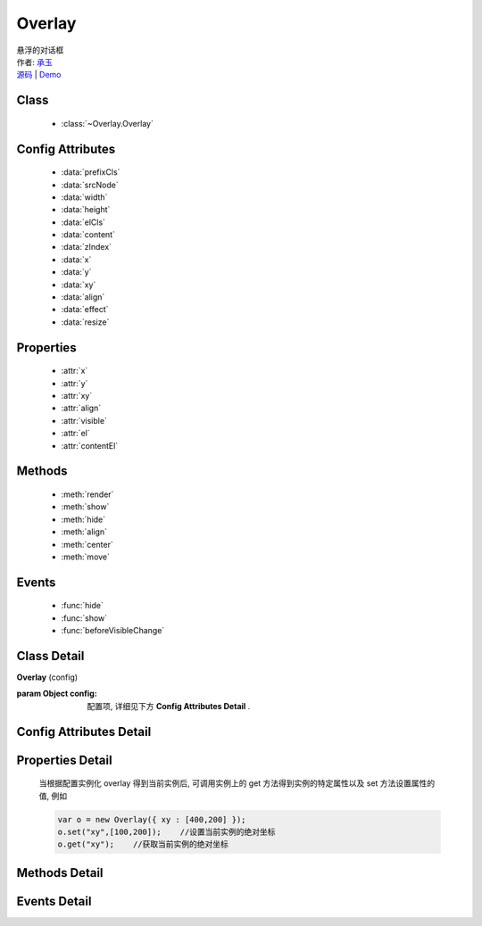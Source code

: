 .. module:: Overlay

Overlay
===============================================

|  悬浮的对话框
|  作者: `承玉 <yiminghe@gmail.com>`_
|  `源码 <https://github.com/kissyteam/kissy/tree/master/src/overlay/>`_  | `Demo <../../../demo/component/overlay/>`_

Class
-----------------------------------------------

  * :class:`~Overlay.Overlay`

Config Attributes
-----------------------------------------------

  * :data:`prefixCls`
  * :data:`srcNode`
  * :data:`width`
  * :data:`height`
  * :data:`elCls`
  * :data:`content`
  * :data:`zIndex`
  * :data:`x`
  * :data:`y`
  * :data:`xy`
  * :data:`align`
  * :data:`effect`
  * :data:`resize`
  
Properties
-----------------------------------------------

  * :attr:`x`
  * :attr:`y`
  * :attr:`xy`
  * :attr:`align`
  * :attr:`visible`
  * :attr:`el`
  * :attr:`contentEl`
  
Methods
-----------------------------------------------

  * :meth:`render`
  * :meth:`show`
  * :meth:`hide`
  * :meth:`align`
  * :meth:`center`
  * :meth:`move`

Events
-----------------------------------------------

  * :func:`hide`
  * :func:`show`
  * :func:`beforeVisibleChange`


Class Detail
-----------------------------------------------

.. class:: Overlay
    
    | **Overlay** (config)
    
    :param Object config: 配置项, 详细见下方 **Config Attributes Detail** .

    
Config Attributes Detail
-----------------------------------------------
    
.. data:: prefixCls

    .. versionadded:: 1.2

    {String} - 可选, 默认为"ks-", 样式类名前缀, 如悬浮层根元素会加上样式类："ks-overlay". kissy 1.2 版本以前设置无效, 都为 "ks-".
    

.. data:: srcNode

    {String} - 可选, 用于取悬浮层根节点, 可为"#id"或".class". 当不设置时表示新建一个 HTMLElement 插入到页面中.

.. data:: width

    {Number | String} - 可选, 悬浮层宽度. 整数表示单元为 px.

.. data:: height

    {Number | String} - 可选, 悬浮层高度. 整数表示单元为 px.

.. data:: elCls

    {String} - 可选, 添加到悬浮层根元素的样式.

.. data:: content

    {String} - 可选, 设置悬浮层的内容 html.

.. data:: zIndex

    {Number} - 可选, 默认为 9999, 设置悬浮层的 z-index 值.

.. data:: x

    {Number} - 可选, 悬浮层相对于文档根节点的 x 坐标.

.. data:: y

    {Number} - 可选, 浮层相对于文档根节点的 y 坐标.

.. data:: xy

    {Array<Number>} - 可选, 相当于将数组第一个元素设置为 :attr:`x` 的值, 将数组的第二个元素设置为 :attr:`y` 的值.

.. data:: align

    {Object} - 可选, 悬浮层对齐的相关配置, 例如：
    
    .. code-block:: javascript
    
        {
            node: null,         // 类型选择器字符串, 对齐参考元素, falsy 值为可视区域
            points: ['tr','tl'], // 类型字符串数组, 表示 overlay 的 tl 与参考节点的 tr 对齐
            offset: [0, 0]      // 类型整数数组, 表示 overlay 最终位置与经 node 和 points 计算后位置的偏移,
                                // 数组第一个元素表示 x 轴偏移, 第二个元素表示 y 轴偏移.
        }
        
    ``points`` 字符串数组元素的取值范围为  t,b,c 与 l,r,c 的两两组合, 分别表示 top,bottom,center 与 left,right,center 的两两组合,
    可以表示 9 种取值范围.
    
    .. note::

        第一个字符取值 t,b,c , 第二个字符取值 l,r,c. 如下图所示

        .. image:: /_images/overlay/align.png
            :width: 380 px
                
.. data:: effect

    .. versionadded:: 1.2

    {Object} - 可选, 显示或隐藏时的特效支持, 例如：
    
    .. code-block:: javascript
    
        {
            effect:'none',    // {String} - 可选, 默认为'none', 'none'(无特效), 'fade'(渐隐显示), 'slide'(滑动显示).
            easing:'',        // {String} - 可选, 同 KISSY.Anim 的 easing 参数配置.
            duratiion:3       // {Number} - 可选, 动画持续时间, 以秒为单位.
        }
            

.. data:: resize

    .. versionadded:: 1.2

    {Object} - 可选, 拖动调整大小的配置, 例如：
    
    .. code-block:: javascript
    
        {
            minWidth:100, //类型整数, 表示拖动调整大小的最小宽度
            maxWidth:1000, //类型整数, 表示拖动调整大小的最大宽度
            minHeight:100, //类型整数, 表示拖动调整大小的最小高度
            maxHeight:1000, //类型整数, 表示拖动调整大小的最大高度
            handlers:["b","t","r","l","tr","tl","br","bl"] //类型字符串数组, 取自上述 8 个值的集合.
        }    
          
    ``handlers`` 配置表示的数组元素可取上述八种值之一, t,b,l,r 分别表示 top,bottom,left,right, 加上组合共八种取值,
    可在上, 下, 左, 右以及左上, 左下, 右上, 右下进行拖动.
    

Properties Detail
-----------------------------------------------


    当根据配置实例化 overlay 得到当前实例后, 可调用实例上的 get 方法得到实例的特定属性以及 set 方法设置属性的值, 例如

    .. code-block:: javascript
    
        var o = new Overlay({ xy : [400,200] });
        o.set("xy",[100,200]);    //设置当前实例的绝对坐标
        o.get("xy");    //获取当前实例的绝对坐标
    
.. attribute:: x

    {Number} - 悬浮层相对于文档根节点的 x 坐标.

.. attribute:: y

    {Number} - 浮层相对于文档根节点的 y 坐标.

.. attribute:: xy

    {Array<Number>} - 相当于将数组第一个元素设置为 :attr:`x` 的值, 将数组的第二个元素设置为 :attr:`y` 的值.

.. attribute:: align

    {Object} - 悬浮层对齐的相关配置.

.. attribute:: visible

    {Boolean} - 悬浮层的是否显示.

.. attribute:: el

    {KISSY.Node} - 获取悬浮层的根节点 .
    
    .. note::
    
        必须在调用 :meth:`render` 方法之后才可以获取.

.. attribute:: contentEl

    {KISSY.Node} - 获取悬浮层真正内容所在的节点.
    
    .. note::
    
        必须在调用  :meth:`render` 方法之后才可以获取.
        
    悬浮层的 html 结构如下

    .. code-block:: html
    
        <div><!-- 悬浮层根节点 -->
            <div><!-- 悬浮层内容节点 --->
                <!-- 悬浮层真正内容所在 -->
            </div>
        </div>
        
    一般调用悬浮层的 :meth:`~render` 方法后, 可通过获取 :attr:`contentEl` 属性获取内容所在节点, 来动态修改悬浮层的内容.


Methods Detail
-----------------------------------------------

.. method:: render

    | **render** ()
    | 渲染当前实例, 生成对应的 dom 节点并添加到页面文档树中.

.. method:: show

    | **show** ()
    | 显示悬浮层, 位置根据 :attr:`align` 或者 :attr:`xy` 确定.

.. method:: hide

    | **hide** ()
    | 隐藏悬浮层.

.. method:: align

    | **align** (node,points,offset)
    | 设置对齐
    
    :param string|KISSY.Node|HTMLDOMNode node: 类型对齐的参考元素
    :param Array<string> points: 对齐的参考位置
    :param Array<number> offset: 相对对齐元素的偏移
        
    .. note::
    
        调用该方法前请先调用 :meth:`render`.    
    
.. method:: center

    | **center** ()
    | 将悬浮层放在当前视窗中央.
    
    .. note::
    
        调用该方法前请先调用 :meth:`render`.      

.. method:: move

    | **move** (x,y)
    | 设置悬浮层相对于文档左上角的坐标偏移
    
    :param number x: 横坐标偏移量
    :param number y: 纵坐标偏移量

    
Events Detail
-----------------------------------------------

.. function:: hide
    
    | **hide** ()
    | 当悬浮层隐藏时触发

.. function:: show

    | **show** ()
    | 当悬浮层显示时触发

.. function:: beforeVisibleChange

    | **beforeVisibleChange** (ev)
    | 当悬浮层隐藏或显示前触发

    :param Boolean ev.newVal: 将要隐藏时为 false, 将要显示时为 true
    :param Boolean ev.prevVal: 当前悬浮层显示与否
    :returns: {Boolean} - 返回 false 时, 则会阻止将要进行的显示或隐藏动作.
